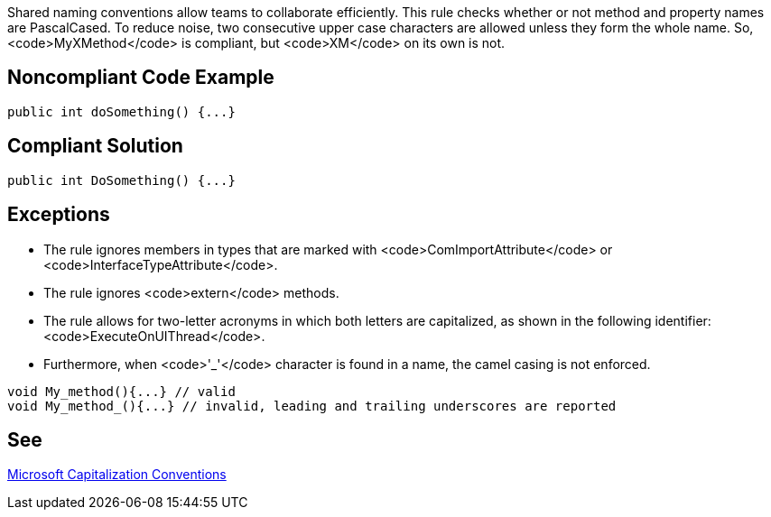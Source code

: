 Shared naming conventions allow teams to collaborate efficiently. This rule checks whether or not method and property names are PascalCased. To reduce noise, two consecutive upper case characters are allowed unless they form the whole name. So, <code>MyXMethod</code> is compliant, but <code>XM</code> on its own is not.

== Noncompliant Code Example

----
public int doSomething() {...}
----

== Compliant Solution

----
public int DoSomething() {...}
----

== Exceptions

* The rule ignores members in types that are marked with <code>ComImportAttribute</code> or <code>InterfaceTypeAttribute</code>.
* The rule ignores <code>extern</code> methods.
* The rule allows for two-letter acronyms in which both letters are capitalized, as shown in the following identifier: <code>ExecuteOnUIThread</code>.
* Furthermore, when <code>'_'</code> character is found in a name, the camel casing is not enforced.

----
void My_method(){...} // valid
void My_method_(){...} // invalid, leading and trailing underscores are reported
----

== See

https://docs.microsoft.com/en-us/dotnet/standard/design-guidelines/capitalization-conventions[Microsoft Capitalization Conventions]
